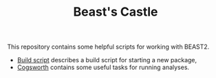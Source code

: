 #+title: Beast's Castle
#+Time-stamp: <Last modified: 2022-09-09 11:15:01>
#+startup: overview
#+OPTIONS: toc:2

This repository contains some helpful scripts for working with BEAST2.

- [[file:./build-script.org][Build script]] describes a build script for starting a new package,
- [[file:./cogsworth.org][Cogsworth]] contains some useful tasks for running analyses.
